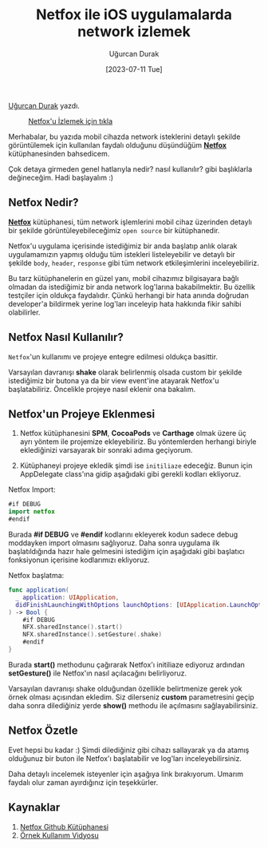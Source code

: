 #+title: Netfox ile iOS uygulamalarda network izlemek
#+date: [2023-07-11 Tue]
#+author: Uğurcan Durak
#+kind: news

[[https://www.linkedin.com/in/ugurcan-durak/][Uğurcan Durak]] yazdı.

#+CAPTION: [[https://raw.githubusercontent.com/kasketis/netfox/master/assets/overview1_5_3.gif][Netfox'u İzlemek için tıkla]]
#+ATTR_LATEX: :width 200px
#+ATTR_HTML: :width 400px :style float:center;
[[file:NetFoxImage.jpg]]

Merhabalar, bu yazıda mobil cihazda network isteklerini detaylı şekilde görüntülemek için kullanılan faydalı olduğunu düşündüğüm *[[https://github.com/kasketis/netfox][Netfox]]* kütüphanesinden bahsedicem.

Çok detaya girmeden genel hatlarıyla nedir? nasıl kullanılır? gibi başlıklarla değineceğim. Hadi başlayalım :)

** Netfox Nedir?
*[[https://github.com/kasketis/netfox][Netfox]]* kütüphanesi, tüm network işlemlerini mobil cihaz üzerinden detaylı bir şekilde görüntüleyebileceğimiz =open source= bir kütüphanedir.

Netfox'u uygulama içerisinde istediğimiz bir anda başlatıp anlık olarak uygulamamızın yapmış olduğu tüm istekleri listeleyebilir ve detaylı bir şekilde =body=, =header=, =response= gibi tüm network etkileşimlerini inceleyebiliriz.

Bu tarz kütüphanelerin en güzel yanı, mobil cihazımız bilgisayara bağlı olmadan da istediğimiz bir anda network log'larına bakabilmektir.
Bu özellik testçiler için oldukça faydalıdır. Çünkü herhangi bir hata anında doğrudan developer'a bildirmek yerine log'ları inceleyip hata hakkında fikir sahibi olabilirler.

** Netfox Nasıl Kullanılır?
=Netfox='un kullanımı ve projeye entegre edilmesi oldukça basittir.

Varsayılan davranışı **shake** olarak belirlenmiş olsada custom bir şekilde istediğimiz bir butona ya da bir view event'ine atayarak Netfox'u başlatabiliriz. Öncelikle projeye nasıl eklenir ona bakalım.

** Netfox'un Projeye Eklenmesi
1. Netfox kütüphanesini **SPM**, **CocoaPods** ve **Carthage** olmak üzere üç ayrı yöntem ile projemize ekleyebiliriz. Bu yöntemlerden herhangi biriyle eklediğinizi varsayarak bir sonraki adıma geçiyorum.

2. Kütüphaneyi projeye ekledik şimdi ise =initiliaze= edeceğiz. Bunun için AppDelegate class'ına gidip aşağıdaki gibi gerekli kodları ekliyoruz.

Netfox Import:
#+begin_src swift
  #if DEBUG
  import netfox
  #endif
#+end_src

Burada  *#if DEBUG* ve *#endif* kodlarını ekleyerek kodun sadece debug moddayken import olmasını sağlıyoruz. Daha sonra uygulama ilk başlatıldığında hazır hale gelmesini istediğim için aşağıdaki gibi başlatıcı fonksiyonun içerisine kodlarımızı ekliyoruz.

Netfox başlatma:
#+begin_src swift
  func application(
    _ application: UIApplication,
    didFinishLaunchingWithOptions launchOptions: [UIApplication.LaunchOptionsKey: Any]?
  ) -> Bool {
      #if DEBUG
      NFX.sharedInstance().start()
      NFX.sharedInstance().setGesture(.shake)
      #endif
  }
#+end_src

Burada **start()** methodunu çağırarak Netfox'ı initiliaze ediyoruz ardından **setGesture()** ile Netfox'ın nasıl açılacağını belirliyoruz.

Varsayılan davranışı shake olduğundan özellikle belirtmenize gerek yok örnek olması açısından ekledim. Siz dilerseniz **custom** parametresini geçip daha sonra dilediğiniz yerde **show()** methodu ile açılmasını sağlayabilirsiniz.

** Netfox Özetle
Evet hepsi bu kadar :) Şimdi dilediğiniz gibi cihazı sallayarak ya da atamış olduğunuz bir buton ile Netfox'ı başlatabilir ve log'ları inceleyebilirsiniz.

Daha detaylı incelemek isteyenler için aşağıya link bırakıyorum. Umarım faydalı olur zaman ayırdığınız için teşekkürler.

** Kaynaklar
1. [[https://github.com/kasketis/netfox][Netfox Github Kütüphanesi]]
2. [[https://raw.githubusercontent.com/kasketis/netfox/master/assets/overview1_5_3.gif][Örnek Kullanım Vidyosu]]
